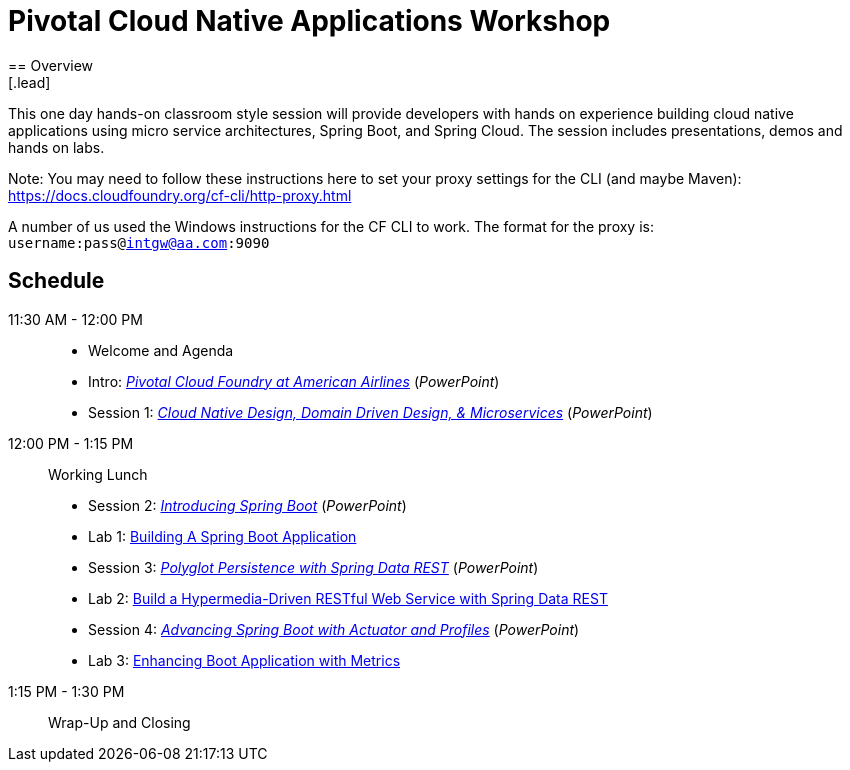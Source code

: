 = Pivotal Cloud Native Applications Workshop
== Overview
[.lead]
This one day hands-on classroom style session will provide developers with hands
on experience building cloud native applications using micro service architectures,
Spring Boot, and Spring Cloud. The session includes presentations, demos and hands on labs.

Note: You may need to follow these instructions here to set your proxy settings for the CLI (and maybe Maven): https://docs.cloudfoundry.org/cf-cli/http-proxy.html

A number of us used the Windows instructions for the CF CLI to work. The format for the proxy is: `username:pass@intgw@aa.com:9090`

== Schedule

11:30 AM - 12:00 PM::
 * Welcome and Agenda
 * Intro: link:presentations/Intro_CF_at_AA.pptx[_Pivotal Cloud Foundry at American Airlines_] (_PowerPoint_)
 * Session 1: link:presentations/Session_1_CN_Design_DDD.pptx[_Cloud Native Design, Domain Driven Design, & Microservices_] (_PowerPoint_)
12:00 PM - 1:15 PM:: Working Lunch
 * Session 2: link:presentations/Session_2_Intro_Boot.pptx[_Introducing Spring Boot_] (_PowerPoint_)
 * Lab 1: link:labs/lab01/lab01.adoc[Building A Spring Boot Application]
 * Session 3: link:presentations/Session_3_Polyglot_Persist.pptx[_Polyglot Persistence with Spring Data REST_] (_PowerPoint_)
 * Lab 2: link:labs/lab02/lab02.adoc[Build a Hypermedia-Driven RESTful Web Service with Spring Data REST]
 * Session 4: link:presentations/Session_4_Advanced_Boot.pptx[_Advancing Spring Boot with Actuator and Profiles_] (_PowerPoint_)
 * Lab 3: link:labs/lab03/lab03.adoc[Enhancing Boot Application with Metrics]
1:15 PM - 1:30 PM:: Wrap-Up and Closing
